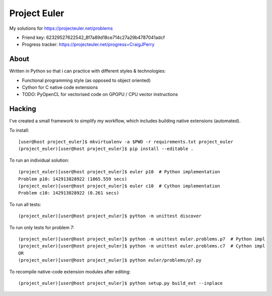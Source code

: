 Project Euler
=============

My solutions for https://projecteuler.net/problems

* Friend key: 62329527622542_8f7a89d18ce714c27a29b4787041adcf
* Progress tracker: https://projecteuler.net/progress=CraigJPerry


About
-----

Written in Python so that i can practice with different styles &
technologies:

* Functional programming style (as opposed to object oriented)
* Cython for C native code extensions
* TODO: PyOpenCL for vectorised code on GPGPU / CPU vector instructions


Hacking
-------

I've created a small framework to simplify my workflow, which includes
building native extensions (automated).

To install::

    [user@host project_euler]$ mkvirtualenv -a $PWD -r requirements.txt project_euler
    (project_euler)[user@host project_euler]$ pip install --editable .

To run an individual solution::

    (project_euler)[user@host project_euler]$ euler p10  # Python implementation
    Problem p10: 142913828922 (1065.559 secs)
    (project_euler)[user@host project_euler]$ euler c10  # Cython implementation
    Problem c10: 142913828922 (0.261 secs)

To run all tests::

    (project_euler)[user@host project_euler]$ python -m unittest discover

To run only tests for problem 7::

    (project_euler)[user@host project_euler]$ python -m unittest euler.problems.p7  # Python impl
    (project_euler)[user@host project_euler]$ python -m unittest euler.problems.c7  # Cython impl
    OR
    (project_euler)[user@host project_euler]$ python euler/problems/p7.py

To recompile native-code extension modules after editing::

    (project_euler)[user@host project_euler]$ python setup.py build_ext --inplace

